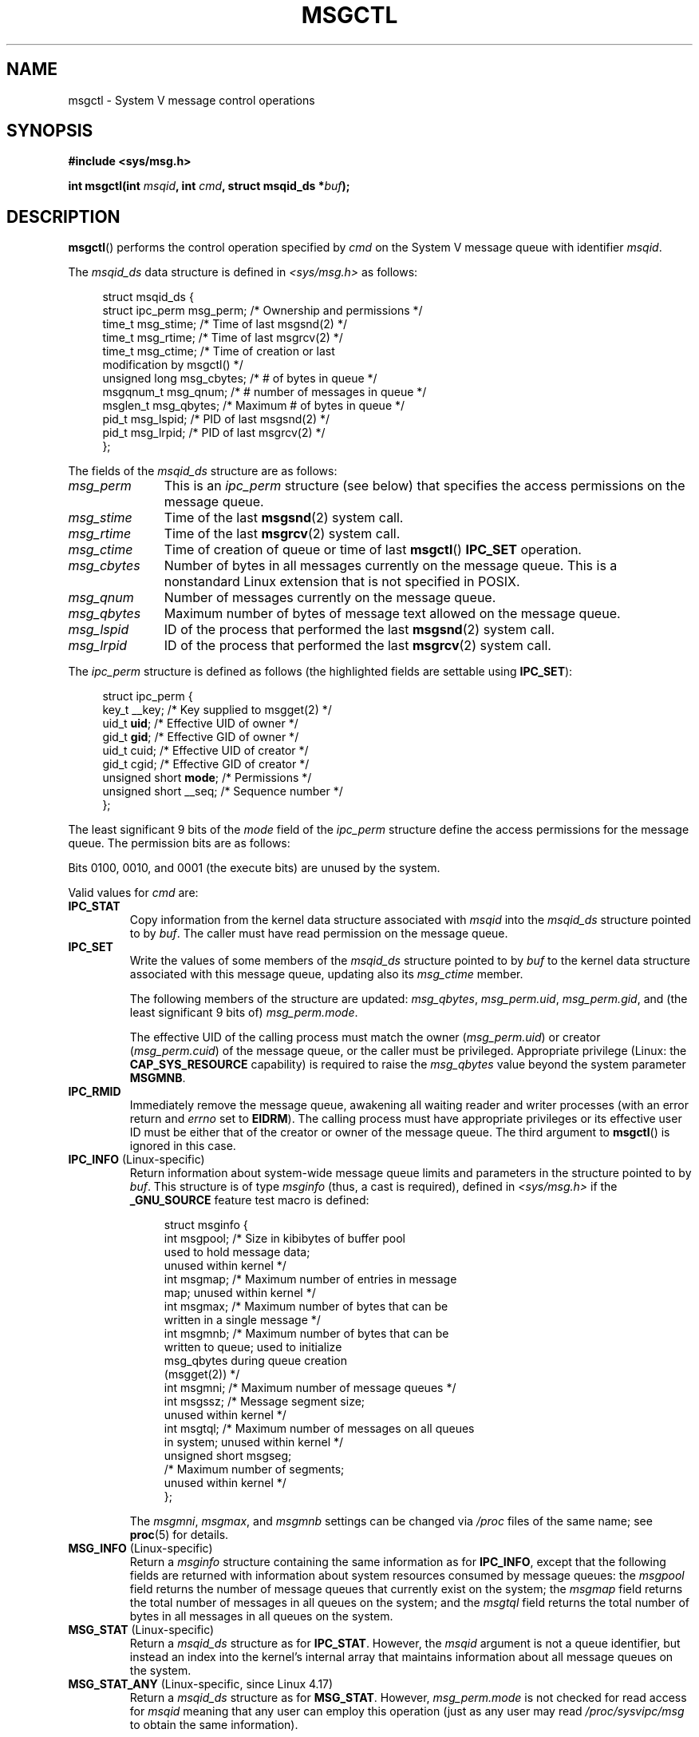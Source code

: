 .\" Copyright 1993 Giorgio Ciucci (giorgio@crcc.it)
.\" and Copyright 2004, 2005 Michael Kerrisk <mtk.manpages@gmail.com>
.\"
.\" %%%LICENSE_START(VERBATIM)
.\" Permission is granted to make and distribute verbatim copies of this
.\" manual provided the copyright notice and this permission notice are
.\" preserved on all copies.
.\"
.\" Permission is granted to copy and distribute modified versions of this
.\" manual under the conditions for verbatim copying, provided that the
.\" entire resulting derived work is distributed under the terms of a
.\" permission notice identical to this one.
.\"
.\" Since the Linux kernel and libraries are constantly changing, this
.\" manual page may be incorrect or out-of-date.  The author(s) assume no
.\" responsibility for errors or omissions, or for damages resulting from
.\" the use of the information contained herein.  The author(s) may not
.\" have taken the same level of care in the production of this manual,
.\" which is licensed free of charge, as they might when working
.\" professionally.
.\"
.\" Formatted or processed versions of this manual, if unaccompanied by
.\" the source, must acknowledge the copyright and authors of this work.
.\" %%%LICENSE_END
.\"
.\" Modified Tue Oct 22 08:11:14 EDT 1996 by Eric S. Raymond <esr@thyrsus.com>
.\" Modified Sun Feb 18 01:59:29 2001 by Andries E. Brouwer <aeb@cwi.nl>
.\" Modified, 27 May 2004, Michael Kerrisk <mtk.manpages@gmail.com>
.\"     Added notes on CAP_IPC_OWNER requirement
.\" Modified, 17 Jun 2004, Michael Kerrisk <mtk.manpages@gmail.com>
.\"     Added notes on CAP_SYS_ADMIN requirement for IPC_SET and IPC_RMID
.\" Modified, 11 Nov 2004, Michael Kerrisk <mtk.manpages@gmail.com>
.\"	Language and formatting clean-ups
.\"	Added msqid_ds and ipc_perm structure definitions
.\" 2005-08-02, mtk: Added IPC_INFO, MSG_INFO, MSG_STAT descriptions
.\" 2018-03-20, dbueso: Added MSG_STAT_ANY description.
.\"
.TH MSGCTL 2 2021-03-22 "Linux" "Linux Programmer's Manual"
.SH NAME
msgctl \- System V message control operations
.SH SYNOPSIS
.nf
.B #include <sys/msg.h>
.PP
.BI "int msgctl(int " msqid ", int " cmd ", struct msqid_ds *" buf );
.fi
.SH DESCRIPTION
.BR msgctl ()
performs the control operation specified by
.I cmd
on the System\ V message queue with identifier
.IR msqid .
.PP
The
.I msqid_ds
data structure is defined in \fI<sys/msg.h>\fP as follows:
.PP
.in +4n
.EX
struct msqid_ds {
    struct ipc_perm msg_perm;   /* Ownership and permissions */
    time_t          msg_stime;  /* Time of last msgsnd(2) */
    time_t          msg_rtime;  /* Time of last msgrcv(2) */
    time_t          msg_ctime;  /* Time of creation or last
                                   modification by msgctl() */
    unsigned long   msg_cbytes; /* # of bytes in queue */
    msgqnum_t       msg_qnum;   /* # number of messages in queue */
    msglen_t        msg_qbytes; /* Maximum # of bytes in queue */
    pid_t           msg_lspid;  /* PID of last msgsnd(2) */
    pid_t           msg_lrpid;  /* PID of last msgrcv(2) */
};
.EE
.in
.PP
The fields of the
.I msqid_ds
structure are as follows:
.TP 11
.I msg_perm
This is an
.I ipc_perm
structure (see below) that specifies the access permissions on the message
queue.
.TP
.I msg_stime
Time of the last
.BR msgsnd (2)
system call.
.TP
.I msg_rtime
Time of the last
.BR msgrcv (2)
system call.
.TP
.I msg_ctime
Time of creation of queue or time of last
.BR msgctl ()
.BR IPC_SET
operation.
.TP
.I msg_cbytes
Number of bytes in all messages currently on the message queue.
This is a nonstandard Linux extension that is not specified in POSIX.
.TP
.I msg_qnum
Number of messages currently on the message queue.
.TP
.I msg_qbytes
Maximum number of bytes of message text allowed on the message
queue.
.TP
.I msg_lspid
ID of the process that performed the last
.BR msgsnd (2)
system call.
.TP
.I msg_lrpid
ID of the process that performed the last
.BR msgrcv (2)
system call.
.PP
The
.I ipc_perm
structure is defined as follows
(the highlighted fields are settable using
.BR IPC_SET ):
.PP
.in +4n
.EX
struct ipc_perm {
    key_t          __key;       /* Key supplied to msgget(2) */
    uid_t          \fBuid\fP;         /* Effective UID of owner */
    gid_t          \fBgid\fP;         /* Effective GID of owner */
    uid_t          cuid;        /* Effective UID of creator */
    gid_t          cgid;        /* Effective GID of creator */
    unsigned short \fBmode\fP;        /* Permissions */
    unsigned short __seq;       /* Sequence number */
};
.EE
.in
.PP
The least significant 9 bits of the
.I mode
field of the
.I ipc_perm
structure define the access permissions for the message queue.
The permission bits are as follows:
.TS
l l.
0400	Read by user
0200	Write by user
0040	Read by group
0020	Write by group
0004	Read by others
0002	Write by others
.TE
.PP
Bits 0100, 0010, and 0001 (the execute bits) are unused by the system.
.PP
Valid values for
.I cmd
are:
.TP
.B IPC_STAT
Copy information from the kernel data structure associated with
.I msqid
into the
.I msqid_ds
structure pointed to by
.IR buf .
The caller must have read permission on the message queue.
.TP
.B IPC_SET
Write the values of some members of the
.I msqid_ds
structure pointed to by
.I buf
to the kernel data structure associated with this message queue,
updating also its
.I msg_ctime
member.
.IP
The following members of the structure are updated:
.IR msg_qbytes ,
.IR msg_perm.uid ,
.IR msg_perm.gid ,
and (the least significant 9 bits of)
.IR msg_perm.mode .
.IP
The effective UID of the calling process must match the owner
.RI ( msg_perm.uid )
or creator
.RI ( msg_perm.cuid )
of the message queue, or the caller must be privileged.
Appropriate privilege (Linux: the
.B CAP_SYS_RESOURCE
capability) is required to raise the
.I msg_qbytes
value beyond the system parameter
.BR MSGMNB .
.TP
.B IPC_RMID
Immediately remove the message queue,
awakening all waiting reader and writer processes (with an error
return and
.I errno
set to
.BR EIDRM ).
The calling process must have appropriate privileges
or its effective user ID must be either that of the creator or owner
of the message queue.
The third argument to
.BR msgctl ()
is ignored in this case.
.TP
.BR IPC_INFO " (Linux-specific)"
Return information about system-wide message queue limits and
parameters in the structure pointed to by
.IR buf .
This structure is of type
.I msginfo
(thus, a cast is required),
defined in
.I <sys/msg.h>
if the
.B _GNU_SOURCE
feature test macro is defined:
.IP
.in +4n
.EX
struct msginfo {
    int msgpool; /* Size in kibibytes of buffer pool
                    used to hold message data;
                    unused within kernel */
    int msgmap;  /* Maximum number of entries in message
                    map; unused within kernel */
    int msgmax;  /* Maximum number of bytes that can be
                    written in a single message */
    int msgmnb;  /* Maximum number of bytes that can be
                    written to queue; used to initialize
                    msg_qbytes during queue creation
                    (msgget(2)) */
    int msgmni;  /* Maximum number of message queues */
    int msgssz;  /* Message segment size;
                    unused within kernel */
    int msgtql;  /* Maximum number of messages on all queues
                    in system; unused within kernel */
    unsigned short msgseg;
                 /* Maximum number of segments;
                    unused within kernel */
};
.EE
.in
.IP
The
.IR msgmni ,
.IR msgmax ,
and
.I msgmnb
settings can be changed via
.I /proc
files of the same name; see
.BR proc (5)
for details.
.TP
.BR MSG_INFO " (Linux-specific)"
Return a
.I msginfo
structure containing the same information as for
.BR IPC_INFO ,
except that the following fields are returned with information
about system resources consumed by message queues: the
.I msgpool
field returns the number of message queues that currently exist
on the system; the
.I msgmap
field returns the total number of messages in all queues
on the system; and the
.I msgtql
field returns the total number of bytes in all messages
in all queues on the system.
.TP
.BR MSG_STAT " (Linux-specific)"
Return a
.I msqid_ds
structure as for
.BR IPC_STAT .
However, the
.I msqid
argument is not a queue identifier, but instead an index into
the kernel's internal array that maintains information about
all message queues on the system.
.TP
.BR MSG_STAT_ANY " (Linux-specific, since Linux 4.17)"
Return a
.I msqid_ds
structure as for
.BR MSG_STAT .
However,
.I msg_perm.mode
is not checked for read access for
.IR msqid
meaning that any user can employ this operation (just as any user may read
.IR /proc/sysvipc/msg
to obtain the same information).
.SH RETURN VALUE
On success,
.BR IPC_STAT ,
.BR IPC_SET ,
and
.B IPC_RMID
return 0.
A successful
.B IPC_INFO
or
.B MSG_INFO
operation returns the index of the highest used entry in the
kernel's internal array recording information about all
message queues.
(This information can be used with repeated
.B MSG_STAT
or
.B MSG_STAT_ANY
operations to obtain information about all queues on the system.)
A successful
.B MSG_STAT
or
.B MSG_STAT_ANY
operation returns the identifier of the queue whose index was given in
.IR msqid .
.PP
On failure, \-1 is returned and
.I errno
is set to indicate the error.
.SH ERRORS
.TP
.B EACCES
The argument
.I cmd
is equal to
.B IPC_STAT
or
.BR MSG_STAT ,
but the calling process does not have read permission on the message queue
.IR msqid ,
and does not have the
.B CAP_IPC_OWNER
capability in the user namespace that governs its IPC namespace.
.TP
.B EFAULT
The argument
.I cmd
has the value
.B IPC_SET
or
.BR IPC_STAT ,
but the address pointed to by
.I buf
isn't accessible.
.TP
.B EIDRM
The message queue was removed.
.TP
.B EINVAL
Invalid value for
.I cmd
or
.IR msqid .
Or: for a
.B MSG_STAT
operation, the index value specified in
.I msqid
referred to an array slot that is currently unused.
.TP
.B EPERM
The argument
.I cmd
has the value
.B IPC_SET
or
.BR IPC_RMID ,
but the effective user ID of the calling process is not the creator
(as found in
.IR msg_perm.cuid )
or the owner
(as found in
.IR msg_perm.uid )
of the message queue,
and the caller is not privileged (Linux: does not have the
.B CAP_SYS_ADMIN
capability).
.TP
.B EPERM
An attempt
.RB ( IPC_SET )
was made to increase
.I msg_qbytes
beyond the system parameter
.BR MSGMNB ,
but the caller is not privileged (Linux: does not have the
.B CAP_SYS_RESOURCE
capability).
.SH CONFORMING TO
POSIX.1-2001, POSIX.1-2008, SVr4.
.\" SVID does not document the EIDRM error condition.
.SH NOTES
The
.BR IPC_INFO ,
.BR MSG_STAT ,
and
.B MSG_INFO
operations are used by the
.BR ipcs (1)
program to provide information on allocated resources.
In the future these may modified or moved to a
.I /proc
filesystem interface.
.PP
Various fields in the \fIstruct msqid_ds\fP were
typed as
.I short
under Linux 2.2
and have become
.I long
under Linux 2.4.
To take advantage of this,
a recompilation under glibc-2.1.91 or later should suffice.
(The kernel distinguishes old and new calls by an
.B IPC_64
flag in
.IR cmd .)
.SH SEE ALSO
.BR msgget (2),
.BR msgrcv (2),
.BR msgsnd (2),
.BR capabilities (7),
.BR mq_overview (7),
.BR sysvipc (7)
